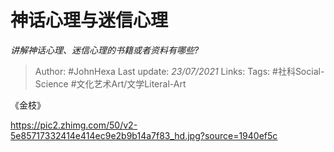 * 神话心理与迷信心理
  :PROPERTIES:
  :CUSTOM_ID: 神话心理与迷信心理
  :END:

/讲解神话心理、迷信心理的书籍或者资料有哪些?/

#+BEGIN_QUOTE
  Author: #JohnHexa Last update: /23/07/2021/ Links: Tags:
  #社科Social-Science #文化艺术Art/文学Literal-Art
#+END_QUOTE

《金枝》

[[https://pic2.zhimg.com/50/v2-5e85717332414e414ec9e2b9b14a7f83_hd.jpg?source=1940ef5c]]
